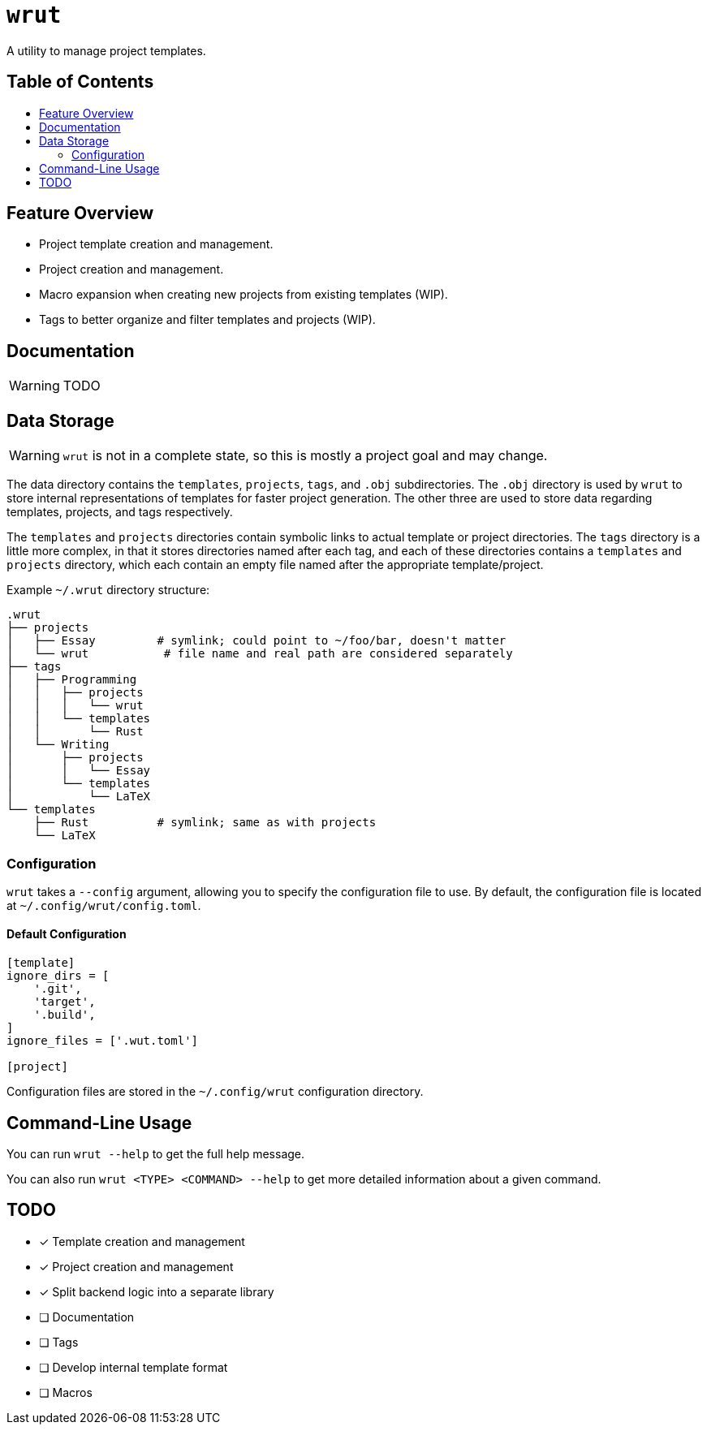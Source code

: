 = `wrut`
:toc: macro
:toc-title: 
ifdef::env-github[]
:tip-caption: :bulb:
:note-caption: :information_source:
:important-caption: :heavy_exclamation_mark:
:warning-caption: :warning:
endif::[]

A utility to manage project templates.

[discrete]
== Table of Contents 

toc::[]

== Feature Overview

* Project template creation and management.
* Project creation and management.
* Macro expansion when creating new projects from existing templates (WIP).
* Tags to better organize and filter templates and projects (WIP).

== Documentation

WARNING: TODO

== Data Storage 

WARNING: `wrut` is not in a complete state, so this is mostly a project goal and may change.

The data directory contains the `templates`, `projects`, `tags`, and `.obj`
subdirectories. The `.obj` directory is used by `wrut` to store internal
representations of templates for faster project generation. The other three are
used to store data regarding templates, projects, and tags respectively.

The `templates` and `projects` directories contain symbolic links to actual
template or project directories. The `tags` directory is a little more complex,
in that it stores directories named after each tag, and each of these
directories contains a `templates` and `projects` directory, which each contain
an empty file named after the appropriate template/project.

Example `~/.wrut` directory structure:
[source,sh]
----
.wrut
├── projects
│   ├── Essay         # symlink; could point to ~/foo/bar, doesn't matter
│   └── wrut           # file name and real path are considered separately
├── tags
│   ├── Programming 
│   │   ├── projects
│   │   │   └── wrut
│   │   └── templates
│   │       └── Rust
│   └── Writing
│       ├── projects
│       │   └── Essay
│       └── templates
│           └── LaTeX
└── templates
    ├── Rust          # symlink; same as with projects
    └── LaTeX
----

=== Configuration

`wrut` takes a `--config` argument, allowing you to specify the configuration
file to use. By default, the configuration file is located at
`~/.config/wrut/config.toml`. 

==== Default Configuration

[source,toml]
----
[template]
ignore_dirs = [
    '.git',
    'target',
    '.build',
]
ignore_files = ['.wut.toml']

[project]
----

Configuration files are stored in the `~/.config/wrut` configuration directory.

== Command-Line Usage

You can run `wrut --help` to get the full help message.

You can also run `wrut <TYPE> <COMMAND> --help` to get more detailed
information about a given command.

== TODO

* [x] Template creation and management
* [x] Project creation and management
* [x] Split backend logic into a separate library
* [ ] Documentation
* [ ] Tags
* [ ] Develop internal template format
* [ ] Macros
